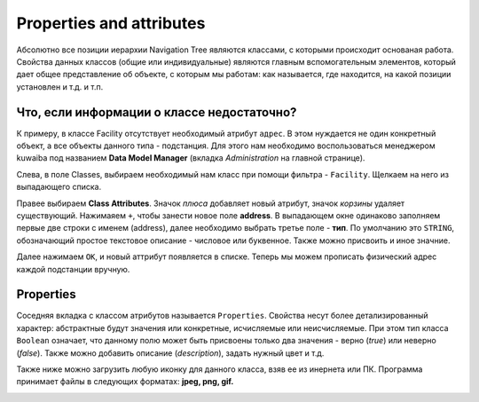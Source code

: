 Properties and attributes
++++++++++++++++++++++++++

Абсолютно все позиции иерархии Navigation Tree являются классами, с которыми 
происходит основаная работа. Свойства данных классов (общие или индивидуальные)
являются главным вспомогательным элементов, который дает общее представление об 
объекте, с которым мы работам: как называется, где находится, на какой позиции 
установлен и т.д. и т.п.

Что, если информации о классе недостаточно?
--------------------------------------------

К примеру, в классе Facility отсутствует необходимый атрибут ``адрес``. В этом
нуждается не один конкретный объект, а все объекты данного типа - подстанция.
Для этого нам необходимо воспользоваться менеджером kuwaiba под названием 
**Data Model Manager** (вкладка *Administration* на главной странице).

Слева, в поле Classes, выбираем необходимый нам класс при помощи фильтра -
``Facility``.
Щелкаем на него из выпадающего списка.

Правее выбираем **Class Attributes**. Значок *плюса* добавляет новый атрибут, 
значок *корзины* удаляет существующий. Нажимаяем ``+``, чтобы занести новое 
поле **address**. В выпадающем окне одинаково заполняем первые две строки с 
именем (address), далее необходимо выбрать третье поле - **тип**. По умолчанию 
это ``STRING``, обозначающий простое текстовое описание - числовое или буквенное.
Также можно присвоить и иное значние.

Далее нажимаем ``OK``, и новый аттрибут появляется в списке. Теперь мы можем 
прописать физический адрес каждой подстанции вручную.

.. image:: /res/try_on/class_attributes.PNG

Properties
-----------

Соседняя вкладка с классом атрибутов называется ``Properties``.
Свойства несут более детализированный характер: абстрактные будут значения или
конкретные, исчисляемые или неисчисляемые. При этом тип класса ``Boolean`` 
означает, что данному полю может быть присвоены только два значения - верно 
(*true*) или неверно (*false*). Также можно добавить описание (*description*),
задать нужный цвет и т.д.

Также ниже можно загрузить любую иконку для данного класса, взяв ее из инернета
или ПК. Программа принимает файлы в следующих форматах: **jpeg, png, gif.**

.. image:: /res/try_on/properties.PNG

